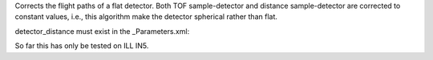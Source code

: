 Corrects the flight paths of a flat detector. Both TOF sample-detector
and distance sample-detector are corrected to constant values, i.e.,
this algorithm make the detector spherical rather than flat.

detector\_distance must exist in the \_Parameters.xml:

So far this has only be tested on ILL IN5.
